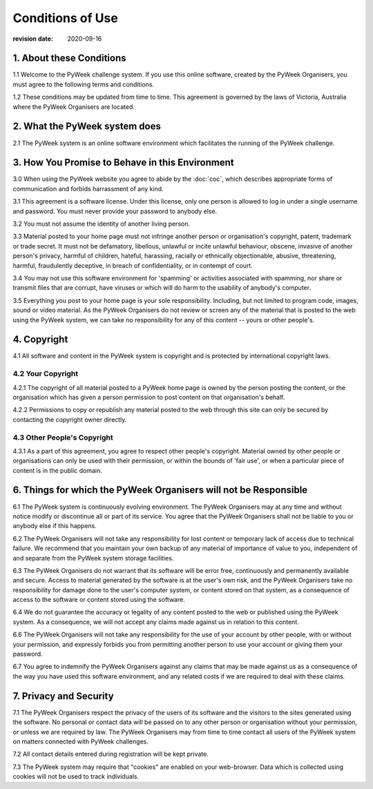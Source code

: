=================
Conditions of Use
=================

:revision date: 2020-09-16


1. About these Conditions
=========================

1.1 Welcome to the PyWeek challenge system. If you use this online
software, created by the PyWeek Organisers, you must agree to the
following terms and conditions.

1.2 These conditions may be updated from time to time. This agreement is
governed by the laws of Victoria, Australia where the PyWeek Organisers
are located.


2. What the PyWeek system does
==============================

2.1 The PyWeek system is an online software environment which
facilitates the running of the PyWeek challenge.


3. How You Promise to Behave in this Environment
================================================

3.0 When using the PyWeek website you agree to abide by the :doc:`coc`,
which describes appropriate forms of communication and forbids
harrassment of any kind.

3.1 This agreement is a software license. Under this license, only one
person is allowed to log in under a single username and password. You
must never provide your password to anybody else.

3.2 You must not assume the identity of another living person.

3.3 Material posted to your home page must not infringe another person
or organisation's copyright, patent, trademark or trade secret. It must
not be defamatory, libellous, unlawful or incite unlawful behaviour,
obscene, invasive of another person's privacy, harmful of children,
hateful, harassing, racially or ethnically objectionable, abusive,
threatening, harmful, fraudulently deceptive, in breach of
confidentiality, or in contempt of court.

3.4 You may not use this software environment for 'spamming' or
activities associated with spamming, nor share or transmit files that
are corrupt, have viruses or which will do harm to the usability of
anybody's computer.

3.5 Everything you post to your home page is your sole responsibility.
Including, but not limited to program code, images, sound or video
material. As the PyWeek Organisers do not review or screen any of the
material that is posted to the web using the PyWeek system, we can take
no responsibility for any of this content -- yours or other people's.


4. Copyright
============

4.1 All software and content in the PyWeek system is copyright and is
protected by international copyright laws.

4.2 Your Copyright
------------------

4.2.1 The copyright of all material posted to a PyWeek home page is
owned by the person posting the content, or the organisation which has
given a person permission to post content on that organisation's behalf.

4.2.2 Permissions to copy or republish any material posted to the web
through this site can only be secured by contacting the copyright owner
directly.

4.3 Other People's Copyright
----------------------------

4.3.1 As a part of this agreement, you agree to respect other people's
copyright. Material owned by other people or organisations can only be
used with their permission, or within the bounds of 'fair use', or when
a particular piece of content is in the public domain.


6. Things for which the PyWeek Organisers will not be Responsible
=================================================================

6.1 The PyWeek system is continuously evolving environment. The PyWeek
Organisers may at any time and without notice modify or discontinue all
or part of its service. You agree that the PyWeek Organisers shall not
be liable to you or anybody else if this happens.

6.2 The PyWeek Organisers will not take any responsibility for lost
content or temporary lack of access due to technical failure. We
recommend that you maintain your own backup of any material of
importance of value to you, independent of and separate from the PyWeek
system storage facilities.

6.3 The PyWeek Organisers do not warrant that its software will be error
free, continuously and permanently available and secure. Access to
material generated by the software is at the user's own risk, and the
PyWeek Organisers take no responsibility for damage done to the user's
computer system, or content stored on that system, as a consequence of
access to the software or content stored using the software.

6.4 We do not guarantee the accuracy or legality of any content posted
to the web or published using the PyWeek system. As a consequence, we
will not accept any claims made against us in relation to this content.

6.6 The PyWeek Organisers will not take any responsibility for the use
of your account by other people, with or without your permission, and
expressly forbids you from permitting another person to use your account
or giving them your password.

6.7 You agree to indemnify the PyWeek Organisers against any claims that
may be made against us as a consequence of the way you have used this
software environment, and any related costs if we are required to deal
with these claims.


7. Privacy and Security
=======================

7.1 The PyWeek Organisers respect the privacy of the users of its
software and the visitors to the sites generated using the software. No
personal or contact data will be passed on to any other person or
organisation without your permission, or unless we are required by law.
The PyWeek Organisers may from time to time contact all users of the
PyWeek system on matters connected with PyWeek challenges.

7.2 All contact details entered during registration will be kept
private.

7.3 The PyWeek system may require that "cookies" are enabled on your
web-browser. Data which is collected using cookies will not be used to
track individuals.
